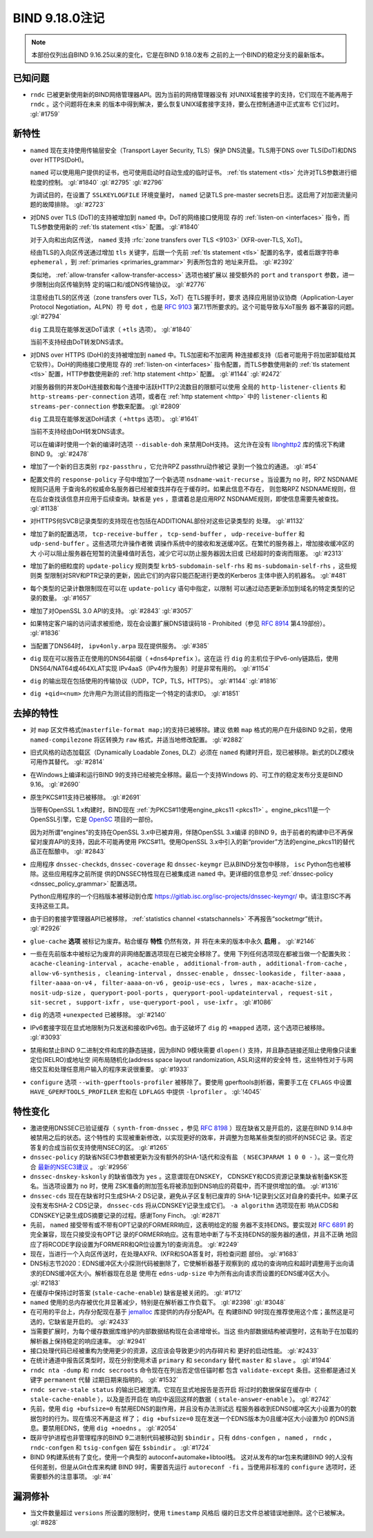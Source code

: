 .. Copyright (C) Internet Systems Consortium, Inc. ("ISC")
..
.. SPDX-License-Identifier: MPL-2.0
..
.. This Source Code Form is subject to the terms of the Mozilla Public
.. License, v. 2.0.  If a copy of the MPL was not distributed with this
.. file, you can obtain one at https://mozilla.org/MPL/2.0/.
..
.. See the COPYRIGHT file distributed with this work for additional
.. information regarding copyright ownership.

BIND 9.18.0注记
---------------------

.. note:: 本部份仅列出自BIND 9.16.25以来的变化，它是在BIND 9.18.0发布
          之前的上一个BIND的稳定分支的最新版本。

已知问题
~~~~~~~~~~~~

- ``rndc`` 已被更新使用新的BIND网络管理器API。因为当前的网络管理器没有
  对UNIX域套接字的支持，它们现在不能再用于 ``rndc`` 。这个问题将在未来
  的版本中得到解决，要么恢复UNIX域套接字支持，要么在控制通道中正式宣布
  它们过时。 :gl:`#1759`

新特性
~~~~~~~~~~~~

- ``named`` 现在支持使用传输层安全（Transport Layer Security, TLS）保护
  DNS流量。TLS用于DNS over TLS(DoT)和DNS over HTTPS(DoH)。

  ``named`` 可以使用用户提供的证书，也可使用启动时自动生成的临时证书。
  :ref:`tls statement <tls>` 允许对TLS参数进行细粒度的控制。
  :gl:`#1840` :gl:`#2795` :gl:`#2796`

  为调试目的，在设置了 ``SSLKEYLOGFILE`` 环境变量时， ``named`` 记录TLS
  pre-master secrets日志。这启用了对加密流量问题的故障排除。
  :gl:`#2723`

- 对DNS over TLS (DoT)的支持被增加到 ``named`` 中。DoT的网络接口使用现
  存的 :ref:`listen-on <interfaces>` 指令，而TLS参数使用新的
  :ref:`tls statement <tls>` 配置。 :gl:`#1840`

  对于入向和出向区传送， ``named`` 支持
  :rfc:`zone transfers over TLS <9103>` (XFR-over-TLS, XoT)。

  经由TLS的入向区传送通过增加 ``tls`` 关键字，后跟一个先前
  :ref:`tls statement <tls>` 配置的名字，或者后跟字符串
  ``ephemeral`` ，到 :ref:`primaries <primaries_grammar>` 列表所包含的
  地址来开启。 :gl:`#2392`

  类似地， :ref:`allow-transfer <allow-transfer-access>` 选项也被扩展以
  接受额外的 ``port`` and ``transport`` 参数，进一步限制出向区传输到特
  定的端口和/或DNS传输协议。 :gl:`#2776`

  注意经由TLS的区传送（zone transfers over TLS，XoT）在TLS握手时，要求
  选择应用层协议协商（Application-Layer Protocol Negotiation，ALPN）符
  号 ``dot`` ，也是 :rfc:`9103` 第7.1节所要求的。这个可能导致与XoT服务
  器不兼容的问题。 :gl:`#2794`

  ``dig`` 工具现在能够发送DoT请求（ ``+tls`` 选项）。 :gl:`#1840`

  当前不支持经由DoT转发DNS请求。

- 对DNS over HTTPS (DoH)的支持被增加到 ``named`` 中。TLS加密和不加密两
  种连接都支持（后者可能用于将加密卸载给其它软件）。DoH的网络接口使用现
  存的 :ref:`listen-on <interfaces>` 指令配置，而TLS参数使用新的
  :ref:`tls statement <tls>` 配置，HTTP参数使用新的
  :ref:`http statement <http>` 配置。 :gl:`#1144` :gl:`#2472`

  对服务器侧的并发DoH连接数和每个连接中活跃HTTP/2流数目的限额可以使用
  全局的 ``http-listener-clients`` 和 ``http-streams-per-connection``
  选项，或者在 :ref:`http statement <http>` 中的 ``listener-clients``
  和 ``streams-per-connection`` 参数来配置。 :gl:`#2809`

  ``dig`` 工具现在能够发送DoH请求（ ``+https`` 选项）。 :gl:`#1641`

  当前不支持经由DoH转发DNS请求。

  可以在编译时使用一个新的编译时选项 ``--disable-doh`` 来禁用DoH支持。
  这允许在没有 `libnghttp2`_ 库的情况下构建BIND 9。 :gl:`#2478`

- 增加了一个新的日志类别 ``rpz-passthru`` ，它允许RPZ passthru动作被记
  录到一个独立的通道。 :gl:`#54`

- 配置文件的 ``response-policy`` 子句中增加了一个新选项
  ``nsdname-wait-recurse`` 。当设置为 ``no`` 时，RPZ NSDNAME规则只适用
  于查询名的权威命名服务器已经被查找并存在于缓存时。如果此信息不存在，
  则忽略RPZ NSDNAME规则，但在后台查找该信息并应用于后续查询。缺省是
  ``yes`` ，意谓着总是应用RPZ NSDNAME规则，即使信息需要先被查找。
  :gl:`#1138`

- 对HTTPS何SVCB记录类型的支持现在也包括在ADDITIONAL部份对这些记录类型的
  处理。 :gl:`#1132`

- 增加了新的配置选项， ``tcp-receive-buffer`` ， ``tcp-send-buffer`` ，
  ``udp-receive-buffer`` 和 ``udp-send-buffer`` 。这些选项允许操作者微
  调操作系统中的接收和发送缓冲区。在繁忙的服务器上，增加接收缓冲区的大
  小可以阻止服务器在短暂的流量峰值时丢包，减少它可以防止服务器因太旧或
  已经超时的查询而阻塞。 :gl:`#2313`

- 增加了新的细粒度的 ``update-policy`` 规则类型
  ``krb5-subdomain-self-rhs`` 和 ``ms-subdomain-self-rhs`` ，这些规则类
  型限制对SRV和PTR记录的更新，因此它们的内容只能匹配进行更改的Kerberos
  主体中嵌入的机器名。 :gl:`#481`

- 每个类型的记录计数限制现在可以在 ``update-policy`` 语句中指定，以限制
  可以通过动态更新添加到域名的特定类型的记录的数量。 :gl:`#1657`

- 增加了对OpenSSL 3.0 API的支持。 :gl:`#2843` :gl:`#3057`

- 如果特定客户端的访问请求被拒绝，现在会设置扩展DNS错误码18 -
  Prohibited（参见 :rfc:`8914` 第4.19部份）。 :gl:`#1836`

- 当配置了DNS64时， ``ipv4only.arpa`` 现在提供服务。 :gl:`#385`

- ``dig`` 现在可以报告正在使用的DNS64前缀（ ``+dns64prefix`` ）。这在运
  行 ``dig`` 的主机位于IPv6-only链路后，使用DNS64/NAT64或464XLAT实现
  IPv4aaS（IPv4作为服务）时是非常有用的。 :gl:`#1154`

- ``dig`` 的输出现在包括使用的传输协议（UDP，TCP，TLS，HTTPS）。
  :gl:`#1144` :gl:`#1816`

- ``dig +qid=<num>`` 允许用户为测试目的而指定一个特定的请求ID。
  :gl:`#1851`

.. _libnghttp2: https://nghttp2.org/

去掉的特性
~~~~~~~~~~~~~~~~

- 对 ``map`` 区文件格式(``masterfile-format map;``)的支持已被移除。建议
  依赖 ``map`` 格式的用户在升级BIND 9之前，使用 ``named-compilezone``
  将区转换为 ``raw`` 格式，并适当地修改配置。 :gl:`#2882`

- 旧式风格的动态加载区（Dynamically Loadable Zones, DLZ）必须在
  ``named`` 构建时开启，现已被移除。新式的DLZ模块可用作其替代。
  :gl:`#2814`

- 在Windows上编译和运行BIND 9的支持已经被完全移除。最后一个支持Windows
  的、可工作的稳定发布分支是BIND 9.16。 :gl:`#2690`

- 原生PKCS#11支持已被移除。 :gl:`#2691`

  当带有OpenSSL 1.x构建时，BIND现在
  :ref:`为PKCS#11使用engine_pkcs11 <pkcs11>` 。engine_pkcs11是一个
  OpenSSL引擎，它是 `OpenSC`_ 项目的一部份。

  因为对所谓“engines”的支持在OpenSSL 3.x中已被弃用，伴随OpenSSL 3.x编译
  的BIND 9，由于前者的构建中已不再保留对废弃API的支持，因此不可能再使用
  PKCS#11。使用OpenSSL 3.x中引入的新“provider”方法的engine_pkcs11的替代
  品正在酝酿中。 :gl:`#2843`

- 应用程序 ``dnssec-checkds``, ``dnssec-coverage`` 和 ``dnssec-keymgr``
  已从BIND分发包中移除， ``isc`` Python包也被移除。这些应用程序之前所提
  供的DNSSEC特性现在已被集成进 ``named`` 中。更详细的信息参见
  :ref:`dnssec-policy <dnssec_policy_grammar>` 配置选项。

  Python应用程序的一个归档版本被移动到仓库
  https://gitlab.isc.org/isc-projects/dnssec-keymgr/ 中。请注意ISC不再
  支持这些工具。

- 由于旧的套接字管理器API已被移除，
  :ref:`statistics channel <statschannels>` 不再报告“socketmgr”统计。
  :gl:`#2926`

- ``glue-cache`` **选项** 被标记为废弃。粘合缓存 **特性** 仍然有效，并
  将在未来的版本中永久 **启用** 。 :gl:`#2146`

- 一些在先前版本中被标记为废弃的非网络配置选项现在已被完全移除了。使用
  下列任何选项现在都被当做一个配置失败：
  ``acache-cleaning-interval`` ， ``acache-enable`` ，
  ``additional-from-auth`` ， ``additional-from-cache`` ，
  ``allow-v6-synthesis`` ， ``cleaning-interval`` ，
  ``dnssec-enable`` ， ``dnssec-lookaside`` ， ``filter-aaaa`` ，
  ``filter-aaaa-on-v4`` ， ``filter-aaaa-on-v6`` ，
  ``geoip-use-ecs`` ， ``lwres`` ， ``max-acache-size`` ，
  ``nosit-udp-size`` ， ``queryport-pool-ports`` ，
  ``queryport-pool-updateinterval`` ， ``request-sit`` ，
  ``sit-secret`` ， ``support-ixfr`` ， ``use-queryport-pool`` ，
  ``use-ixfr`` 。 :gl:`#1086`

- ``dig`` 的选项 ``+unexpected`` 已被移除。 :gl:`#2140`

- IPv6套接字现在显式地限制为只发送和接收IPv6包。由于这破坏了 ``dig``
  的 ``+mapped`` 选项，这个选项已被移除。 :gl:`#3093`

- 禁用和禁止BIND 9二进制文件和库的静态链接，因为BIND 9模块需要
  ``dlopen()`` 支持，并且静态链接还阻止使用像只读重定位(RELRO)或地址空
  间布局随机化(address space layout randomization, ASLR)这样的安全特
  性，这些特性对于与网络交互和处理任意用户输入的程序来说很重要。
  :gl:`#1933`

- ``configure`` 选项 ``--with-gperftools-profiler`` 被移除了。要使用
  gperftools剖析器，需要手工在 ``CFLAGS`` 中设置
  ``HAVE_GPERFTOOLS_PROFILER`` 宏和在 ``LDFLAGS`` 中提供
  ``-lprofiler`` 。 :gl:`!4045`

.. _OpenSC: https://github.com/OpenSC/libp11

特性变化
~~~~~~~~~~~~~~~

- 激进使用DNSSEC已验证缓存（ ``synth-from-dnssec`` ，参见 :rfc:`8198`
  ）现在缺省又是开启的，这是在BIND 9.14.8中被禁用之后的状态。这个特性的
  实现被重新修改，以实现更好的效率，并调整为忽略某些类型的损坏的NSEC记
  录。否定答复的合成当前仅支持使用NSEC的区。 :gl:`#1265`

- ``dnssec-policy`` 的缺省NSEC3参数被更新为没有额外的SHA-1迭代和没有盐
  （ ``NSEC3PARAM 1 0 0 -`` ）。这一变化符合 `最新的NSEC3建议`_ 。
  :gl:`#2956`

- ``dnssec-dnskey-kskonly`` 的缺省值改为 ``yes`` 。这意谓现在DNSKEY，
  CDNSKEY和CDS资源记录集缺省制备KSK签名。当选项设置为 ``no`` 时，使用
  ZSK准备的附加签名将被添加到DNS响应的荷载中，而不提供增加的值。
  :gl:`#1316`

- ``dnssec-cds`` 现在在缺省时只生成SHA-2 DS记录，避免从子区复制已废弃的
  SHA-1记录到父区对自身的委托中。如果子区没有发布SHA-2 CDS记录，
  ``dnssec-cds`` 将从CDNSKEY记录生成它们。 ``-a algorithm`` 选项现在影
  响从CDS和CDNSKEY记录生成DS摘要记录的过程。感谢Tony Finch。
  :gl:`#2871`

- 先前， ``named`` 接受带有或不带有OPT记录的FORMERR响应，这表明给定的服
  务器不支持EDNS。要实现对 :rfc:`6891` 的完全兼容，现在只接受没有OPT记
  录的FORMERR响应。这有意地中断了与不支持EDNS的服务器的通信，并且不正确
  地回应了将RCODE字段设置为FORMERR和QR位设置为1的查询消息。 :gl:`#2249`

- 现在，当进行一个入向区传送时，在处理AXFR、IXFR和SOA答复时，将检查问题
  部份。 :gl:`#1683`

- DNS标志节2020：EDNS缓冲区大小探测代码被删除了，它使解析器基于观察到的
  成功的查询响应和超时调整用于出向请求的EDNS缓冲区大小。解析器现在总是
  使用在 ``edns-udp-size`` 中为所有出向请求而设置的EDNS缓冲区大小。
  :gl:`#2183`

- 在缓存中保持过时答案 (``stale-cache-enable``) 缺省是被关闭的。
  :gl:`#1712`

- ``named`` 使用的总内存被优化并显著减少，特别是在解析器工作负载下。
  :gl:`#2398` :gl:`#3048`

- 在可用的平台上，内存分配现在基于 `jemalloc`_ 库提供的内存分配API。在
  构建BIND 9时现在推荐使用这个库；虽然这是可选的，它缺省是开启的。
  :gl:`#2433`

- 当需要扩展时，为每个缓存数据库维护的内部数据结构现在会递增增长。当这
  些内部数据结构被调整时，这有助于在加载的解析器上保持稳定的响应速率。
  :gl:`#2941`

- 接口处理代码已经被重构为使用更少的资源，这应该会导致更少的内存碎片和
  更好的启动性能。 :gl:`#2433`

- 在统计通道中报告区类型时，现在分别使用术语 ``primary`` 和
  ``secondary`` 替代 ``master`` 和 ``slave`` 。 :gl:`#1944`

- ``rndc nta -dump`` 和 ``rndc secroots`` 命令现在在列出否定信任锚时都
  包含 ``validate-except`` 条目。这些都是通过关键字 ``permanent`` 代替
  过期日期来指明的。 :gl:`#1532`

- ``rndc serve-stale status`` 的输出已被澄清。它现在显式地报告是否开启
  将过时的数据保留在缓存中（ ``stale-cache-enable`` ），以及是否开启在
  响应中返回这样的数据（ ``stale-answer-enable`` ）。 :gl:`#2742`

- 先前，使用 ``dig +bufsize=0`` 有禁用EDNS的副作用，并且没有办法测试远
  程服务器收到EDNS0缓冲区大小设置为0的数据包时的行为。现在情况不再是这
  样了； ``dig +bufsize=0`` 现在发送一个EDNS版本为0且缓冲区大小设置为0
  的DNS消息。要禁用EDNS，使用 ``dig +noedns`` 。 :gl:`#2054`

- 既非守护进程也非管理程序的BIND 9二进制代码被移动到 ``$bindir`` 。只有
  ``ddns-confgen`` ， ``named`` ， ``rndc`` ， ``rndc-confgen`` 和
  ``tsig-confgen`` 留在 ``$sbindir`` 。 :gl:`#1724`

- BIND 9构建系统有了变化，使用一个典型的 autoconf+automake+libtool栈。
  这对从发布的tar包来构建BIND 9的人没有任何差别，但是从Git仓库来构建
  BIND 9时，需要首先运行 ``autoreconf -fi`` 。当使用非标准的
  ``configure`` 选项时，还需要额外的注意事项。 :gl:`#4`

.. _`最新的NSEC3建议` : https://datatracker.ietf.org/doc/html/draft-ietf-dnsop-nsec3-guidance-02

.. _jemalloc: http://jemalloc.net/

漏洞修补
~~~~~~~~~

- 当文件数量超过 ``versions`` 所设置的限制时，使用 ``timestamp`` 风格后
  缀的日志文件总被错误地删除。这个已被解决。 :gl:`#828`
